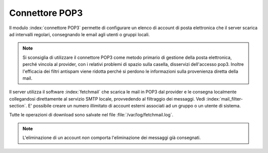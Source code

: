 ===============
Connettore POP3
===============

Il modulo :index:`connettore POP3` permette di configurare un elenco di account di posta elettronica che
il server scarica ad intervalli regolari, consegnando le email agli utenti o gruppi locali.

.. note:: Si sconsiglia di utilizzare il connettore POP3 come metodo primario di gestione della posta elettronica, 
   perché vincola al provider, con i relativi problemi di spazio sulla casella, disservizi dell'accesso pop3. 
   Inoltre l'efficacia dei filtri antispam viene ridotta perché si perdono le informazioni sulla provenienza diretta della mail.

Il server utilizza il software :index:`fetchmail` che scarica le mail in POP3 dal provider 
e le consegna localmente collegandosi direttamente al servizio SMTP locale, provvedendo al filtraggio dei messaggi. Vedi :index:`mail_filter-section`.
E' possibile creare un numero illimitato di account esterni associati ad un gruppo o un utente di sistema.

Tutte le operazioni di download sono salvate nel file :file:`/var/log/fetchmail.log`.


.. note:: L'eliminazione di un account *non* comporta l'eliminazione dei messaggi già consegnati.

